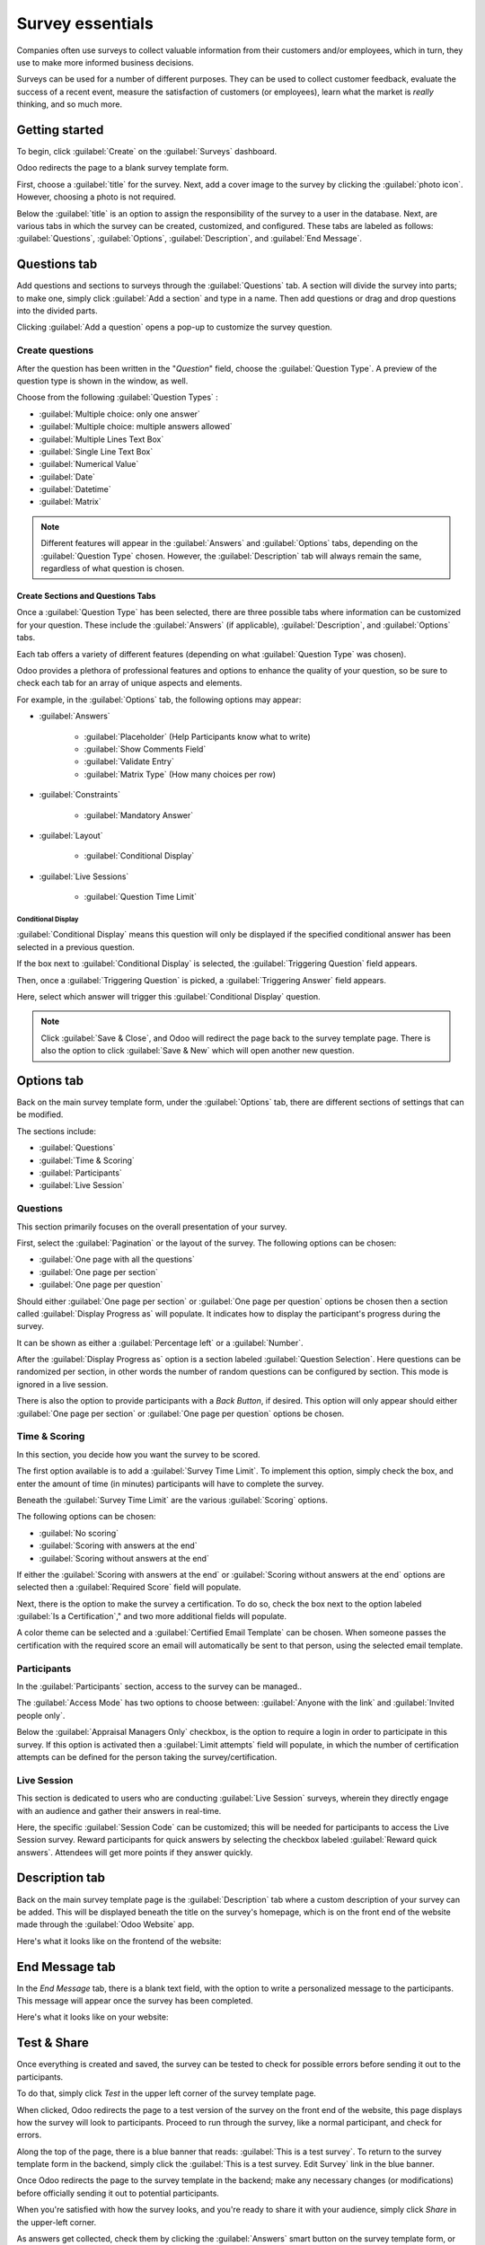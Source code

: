 =================
Survey essentials
=================

Companies often use surveys to collect valuable information from their customers and/or employees,
which in turn, they use to make more informed business decisions.

Surveys can be used for a number of different purposes. They can be used to collect customer
feedback, evaluate the success of a recent event, measure the satisfaction of customers (or
employees), learn what the market is *really* thinking, and so much more.

Getting started
===============

To begin, click :guilabel:`Create` on the :guilabel:`Surveys` dashboard.

Odoo redirects the page to a blank survey template form. 

First, choose a :guilabel:`title` for the survey. Next, add a cover image to the survey by clicking
the :guilabel:`photo icon`. However, choosing a photo is not required.

.. image:: create/title-photo-icon.png
   :align: center
   :alt: Survey title field and upload photo icon.

Below the :guilabel:`title` is an option to assign the responsibility of the survey to a user in
the database. Next, are various tabs in which the survey can be created, customized, and
configured. These tabs are labeled as follows: :guilabel:`Questions`, :guilabel:`Options`,
:guilabel:`Description`, and :guilabel:`End Message`.

.. image:: create/questions-description-options.png
   :align: center
   :alt: Various tabs that can be found on survey template page.

Questions tab
=============

Add questions and sections to surveys through the :guilabel:`Questions` tab. A section will divide
the survey into parts; to make one, simply click :guilabel:`Add a section` and type in a name.
Then add questions or drag and drop questions into the divided parts.

Clicking :guilabel:`Add a question` opens a pop-up to customize the survey question.

.. image:: create/survey-question-pop-up.png
   :align: center
   :alt: Blank survey question pop-up window.

Create questions
----------------

After the question has been written in the "*Question*" field, choose the
:guilabel:`Question Type`. A preview of the question type is shown in the window, as well.

.. image:: create/preview-question-type.png
   :align: center
   :alt: Preview of question type for survey.

Choose from the following :guilabel:`Question Types` :

- :guilabel:`Multiple choice: only one answer`
- :guilabel:`Multiple choice: multiple answers allowed`
- :guilabel:`Multiple Lines Text Box`
- :guilabel:`Single Line Text Box`
- :guilabel:`Numerical Value`
- :guilabel:`Date`
- :guilabel:`Datetime`
- :guilabel:`Matrix`

.. note::
   Different features will appear in the :guilabel:`Answers` and :guilabel:`Options` tabs,
   depending on the :guilabel:`Question Type` chosen. However, the :guilabel:`Description` tab
   will always remain the same, regardless of what question is chosen.

Create Sections and Questions Tabs
~~~~~~~~~~~~~~~~~~~~~~~~~~~~~~~~~~

Once a :guilabel:`Question Type` has been selected, there are three possible tabs where information
can be customized for your question. These include the :guilabel:`Answers` (if applicable),
:guilabel:`Description`, and :guilabel:`Options` tabs. 

Each tab offers a variety of different features (depending on what :guilabel:`Question Type` was
chosen).

Odoo provides a plethora of professional features and options to enhance the quality of your
question, so be sure to check each tab for an array of unique aspects and elements. 

For example, in the :guilabel:`Options` tab, the following options may appear: 

- :guilabel:`Answers`

    - :guilabel:`Placeholder` (Help Participants know what to write)
    - :guilabel:`Show Comments Field`
    - :guilabel:`Validate Entry`
    - :guilabel:`Matrix Type` (How many choices per row)

- :guilabel:`Constraints`

    - :guilabel:`Mandatory Answer`

- :guilabel:`Layout`

    - :guilabel:`Conditional Display`

- :guilabel:`Live Sessions`

    - :guilabel:`Question Time Limit`


Conditional Display
*******************

:guilabel:`Conditional Display` means this question will only be displayed if the specified
conditional answer has been selected in a previous question.

.. image:: create/conditional-triggering-fields.png
   :align: center
   :alt: Conditional display and triggering fields.

If the box next to :guilabel:`Conditional Display` is selected, the :guilabel:`Triggering Question`
field appears.

Then, once a :guilabel:`Triggering Question` is picked, a :guilabel:`Triggering Answer` field
appears.

Here, select which answer will trigger this :guilabel:`Conditional Display` question.

.. image:: create/conditional-triggering-answers.png
   :align: center
   :alt: Conditional triggering answer fields.

.. note::
   Click :guilabel:`Save & Close`, and Odoo will redirect the page back to the survey template
   page. There is also the option to click :guilabel:`Save & New` which will open another new
   question.

Options tab
===========

Back on the main survey template form, under the :guilabel:`Options` tab, there are different
sections of settings that can be modified.

The sections include:

- :guilabel:`Questions`
- :guilabel:`Time & Scoring`
- :guilabel:`Participants`
- :guilabel:`Live Session`

.. image:: create/survey-options-tab.png
   :align: center
   :alt: Options tab on survey template form.

Questions
---------

This section primarily focuses on the overall presentation of your survey.

First, select the :guilabel:`Pagination` or the layout of the survey. The following options can be
chosen:

- :guilabel:`One page with all the questions`
- :guilabel:`One page per section`
- :guilabel:`One page per question`

Should either :guilabel:`One page per section` or :guilabel:`One page per question` options be
chosen then a section called :guilabel:`Display Progress as` will populate. It indicates how to
display the participant's progress during the survey. 

It can be shown as either a :guilabel:`Percentage left` or a :guilabel:`Number`.

After the :guilabel:`Display Progress as` option is a section labeled
:guilabel:`Question Selection`. Here questions can be randomized per section, in other words the
number of random questions can be configured by section. This mode is ignored in a live session.

There is also the option to provide participants with a `Back Button`, if desired. This option will
only appear should either :guilabel:`One page per section` or :guilabel:`One page per question`
options be chosen.

.. image:: create/questions-setting-section.png
   :align: center
   :alt: Questions section of survey settings.

.. seealso::
    - :doc:`time_random`

Time & Scoring
--------------

In this section, you decide how you want the survey to be scored. 

The first option available is to add a :guilabel:`Survey Time Limit`. To implement this option,
simply check the box, and enter the amount of time (in minutes) participants will have to complete
the survey.

Beneath the :guilabel:`Survey Time Limit` are the various :guilabel:`Scoring` options.

The following options can be chosen:

- :guilabel:`No scoring`
- :guilabel:`Scoring with answers at the end`
- :guilabel:`Scoring without answers at the end`

If either the :guilabel:`Scoring with answers at the end` or
:guilabel:`Scoring without answers at the end` options are selected then a
:guilabel:`Required Score` field will populate.  

Next, there is the option to make the survey a certification. To do so, check the box next to the
option labeled :guilabel:`Is a Certification`," and two more additional fields will populate. 

A color theme can be selected and a :guilabel:`Certified Email Template` can be chosen. When
someone passes the certification with the required score an email will automatically be sent to
that person, using the selected email template. 

.. image:: create/survey-scoring-section.png
   :align: center
   :alt: Scoring section of survey settings.

.. seealso::
    - :doc:`scoring`

Participants
------------

In the :guilabel:`Participants` section, access to the survey can be managed..

The :guilabel:`Access Mode` has two options to choose between: :guilabel:`Anyone with the link`
and :guilabel:`Invited people only`. 

Below the :guilabel:`Appraisal Managers Only` checkbox, is the option to require a login in order
to participate in this survey. If this option is activated then a :guilabel:`Limit attempts` field
will populate, in which the number of certification attempts can be defined for the person taking
the survey/certification.

.. image:: create/participants-section.png
   :align: center
   :alt: Candidates section of survey settings.

Live Session
------------

This section is dedicated to users who are conducting :guilabel:`Live Session` surveys, wherein
they directly engage with an audience and gather their answers in real-time.

Here, the specific :guilabel:`Session Code` can be customized; this will be needed for participants
to access the Live Session survey. Reward participants for quick answers by selecting the checkbox
labeled :guilabel:`Reward quick answers`. Attendees will get more points if they answer quickly.

.. image:: create/live-session-setting.png
   :align: center
   :alt: Live session section of survey features.

Description tab
===============

Back on the main survey template page is the :guilabel:`Description` tab where a custom description
of your survey can be added. This will be displayed beneath the title on the survey's homepage,
which is on the front end of the website made through the :guilabel:`Odoo Website` app.

.. image:: create/survey-description-tab.png
   :align: center
   :alt: Back-end view of how survey description looks.

Here's what it looks like on the frontend of the website:

.. image:: create/front-end-description.png
   :align: center
   :alt: Front-end view of how survey description looks.

End Message tab
===============

In the *End Message* tab, there is a blank text field, with the option to write a personalized
message to the participants. This message will appear once the survey has been completed.

.. image:: create/end-message-tab.png
   :align: center
   :alt: This is how the end message tab looks in the surveys app.

Here's what it looks like on your website:

.. image:: create/front-end-end-message.png
   :align: center
   :alt: Front-end view of how the survey end message looks.

Test & Share
============

Once everything is created and saved, the survey can be tested to check for possible errors before
sending it out to the participants.

To do that, simply click *Test* in the upper left corner of the survey template page.

.. image:: create/test-survey-button.png
   :align: center
   :alt: Test smart button on survey template form.

When clicked, Odoo redirects the page to a test version of the survey on the front end of the
website, this page displays how the survey will look to participants. Proceed to run through the
survey, like a normal participant, and check for errors.

Along the top of the page, there is a blue banner that reads: :guilabel:`This is a test survey`.
To return to the survey template form in the backend, simply click the :guilabel:`This is a test
survey. Edit Survey` link in the blue banner.

.. image:: create/blue-banner-test.png
   :align: center
   :alt: Blue banner on test survey with link.

Once Odoo redirects the page to the survey template in the backend; make any necessary changes (or
modifications) before officially sending it out to potential participants.

When you're satisfied with how the survey looks, and you're ready to share it with your audience,
simply click *Share* in the upper-left corner.

.. image:: create/share-survey-button.png
   :align: center
   :alt: Start survey smart button on survey template form.

As answers get collected, check them by clicking the :guilabel:`Answers` smart button on the survey
template form, or the :guilabel:`See Results` button in the upper left corner.

.. seealso::
    - :doc:`scoring`
    - :doc:`time_random`
